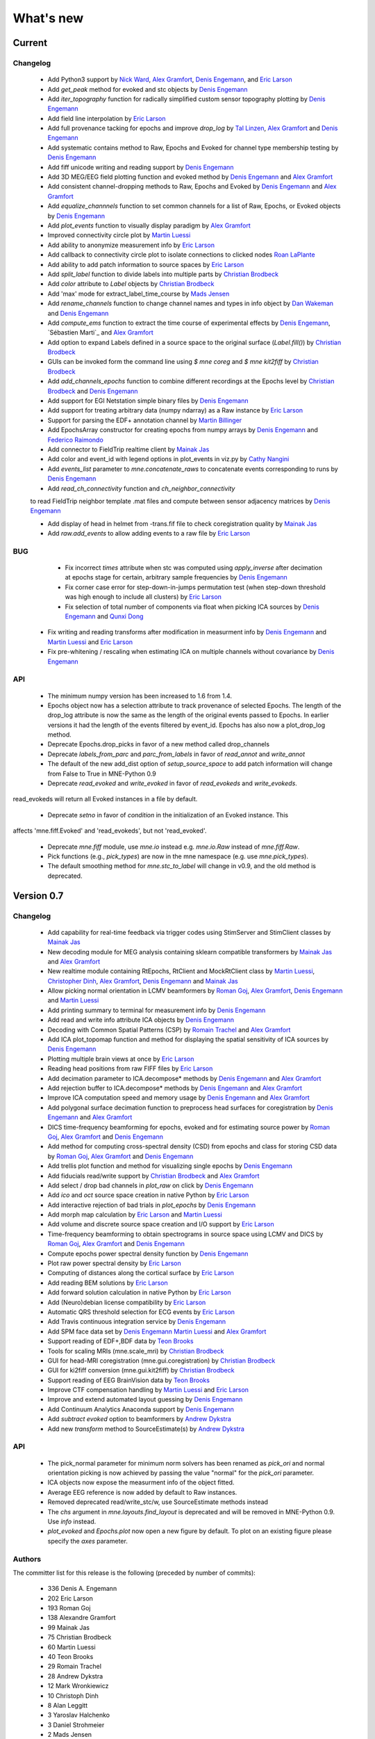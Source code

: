 What's new
==========

.. _changes_0_8:

Current
-----------

Changelog
~~~~~~~~~

   - Add Python3 support by `Nick Ward`_, `Alex Gramfort`_, `Denis Engemann`_, and `Eric Larson`_

   - Add `get_peak` method for evoked and stc objects by  `Denis Engemann`_

   - Add `iter_topography` function for radically simplified custom sensor topography plotting by `Denis Engemann`_

   - Add field line interpolation by `Eric Larson`_

   - Add full provenance tacking for epochs and improve `drop_log` by `Tal Linzen`_, `Alex Gramfort`_ and `Denis Engemann`_

   - Add systematic contains method to Raw, Epochs and Evoked for channel type membership testing by `Denis Engemann`_

   - Add fiff unicode writing and reading support by `Denis Engemann`_

   - Add 3D MEG/EEG field plotting function and evoked method by `Denis Engemann`_ and  `Alex Gramfort`_

   - Add consistent channel-dropping methods to Raw, Epochs and Evoked by `Denis Engemann`_ and  `Alex Gramfort`_

   - Add `equalize_channnels` function to set common channels for a list of Raw, Epochs, or Evoked objects by `Denis Engemann`_

   - Add `plot_events` function to visually display paradigm by `Alex Gramfort`_

   - Improved connectivity circle plot by `Martin Luessi`_

   - Add ability to anonymize measurement info by `Eric Larson`_

   - Add callback to connectivity circle plot to isolate connections to clicked nodes `Roan LaPlante`_

   - Add ability to add patch information to source spaces by `Eric Larson`_

   - Add `split_label` function to divide labels into multiple parts by `Christian Brodbeck`_

   - Add `color` attribute to `Label` objects by `Christian Brodbeck`_

   - Add 'max' mode for extract_label_time_course by `Mads Jensen`_

   - Add `rename_channels` function to change channel names and types in info object by `Dan Wakeman`_ and `Denis Engemann`_

   - Add  `compute_ems` function to extract the time course of experimental effects by `Denis Engemann`_, `Sébastien Marti`_ and `Alex Gramfort`_

   - Add option to expand Labels defined in a source space to the original surface (`Label.fill()`) by `Christian Brodbeck`_ 

   - GUIs can be invoked form the command line using `$ mne coreg` and `$ mne kit2fiff` by `Christian Brodbeck`_

   - Add `add_channels_epochs` function to combine different recordings at the Epochs level by `Christian Brodbeck`_ and `Denis Engemann`_

   - Add support for EGI Netstation simple binary files by `Denis Engemann`_

   - Add support for treating arbitrary data (numpy ndarray) as a Raw instance by `Eric Larson`_

   - Support for parsing the EDF+ annotation channel by `Martin Billinger`_

   - Add EpochsArray constructor for creating epochs from numpy arrays by `Denis Engemann`_ and `Federico Raimondo`_

   - Add connector to FieldTrip realtime client by `Mainak Jas`_

   - Add color and event_id with legend options in plot_events in viz.py by `Cathy Nangini`_

   - Add `events_list` parameter to `mne.concatenate_raws` to concatenate events corresponding to runs by `Denis Engemann`_

   - Add `read_ch_connectivity` function and `ch_neighbor_connectivity`
   to read FieldTrip neighbor template .mat files and compute between
   sensor adjacency matrices by `Denis Engemann`_

   - Add display of head in helmet from -trans.fif file to check coregistration quality by `Mainak Jas`_

   - Add `raw.add_events` to allow adding events to a raw file by `Eric Larson`_

BUG
~~~

   - Fix incorrect `times` attribute when stc was computed using `apply_inverse` after decimation at epochs stage for certain, arbitrary sample frequencies by `Denis Engemann`_

   - Fix corner case error for step-down-in-jumps permutation test (when step-down threshold was high enough to include all clusters) by `Eric Larson`_

   - Fix selection of total number of components via float when picking ICA sources by `Denis Engemann`_ and `Qunxi Dong`_

  - Fix writing and reading transforms after modification in measurment info by `Denis Engemann`_ and `Martin Luessi`_ and `Eric Larson`_

  - Fix pre-whitening / rescaling when estimating ICA on multiple channels without covariance by `Denis Engemann`_

API
~~~

   - The minimum numpy version has been increased to 1.6 from 1.4.

   - Epochs object now has a selection attribute to track provenance of selected Epochs. The length of the drop_log attribute is now the same as the length of the original events passed to Epochs. In earlier versions it had the length of the events filtered by event_id. Epochs has also now a plot_drop_log method.

   - Deprecate Epochs.drop_picks in favor of a new method called drop_channels

   - Deprecate `labels_from_parc` and `parc_from_labels` in favor of `read_annot` and `write_annot`

   - The default of the new add_dist option of `setup_source_space` to add patch information will change from False to True in MNE-Python 0.9

   - Deprecate `read_evoked` and `write_evoked` in favor of `read_evokeds` and `write_evokeds`.
read_evokeds will return all Evoked instances in a file by default.

   - Deprecate `setno` in favor of `condition` in the initialization of an Evoked instance. This
affects 'mne.fiff.Evoked' and 'read_evokeds', but not 'read_evoked'.

   - Deprecate `mne.fiff` module, use `mne.io` instead e.g. `mne.io.Raw` instead of `mne.fiff.Raw`.

   - Pick functions (e.g., `pick_types`) are now in the mne namespace (e.g. use `mne.pick_types`).

   - The default smoothing method for `mne.stc_to_label` will change in v0.9, and the old method is deprecated.

.. _changes_0_7:

Version 0.7
-----------

Changelog
~~~~~~~~~

   - Add capability for real-time feedback via trigger codes using StimServer and StimClient classes by `Mainak Jas`_

   - New decoding module for MEG analysis containing sklearn compatible transformers by `Mainak Jas`_ and `Alex Gramfort`_

   - New realtime module containing RtEpochs, RtClient and MockRtClient class by `Martin Luessi`_, `Christopher Dinh`_, `Alex Gramfort`_, `Denis Engemann`_ and `Mainak Jas`_

   - Allow picking normal orientation in LCMV beamformers by `Roman Goj`_, `Alex Gramfort`_, `Denis Engemann`_ and `Martin Luessi`_

   - Add printing summary to terminal for measurement info by `Denis Engemann`_

   - Add read and write info attribute ICA objects by `Denis Engemann`_

   - Decoding with Common Spatial Patterns (CSP) by `Romain Trachel`_ and `Alex Gramfort`_

   - Add ICA plot_topomap function and method for displaying the spatial sensitivity of ICA sources by `Denis Engemann`_

   - Plotting multiple brain views at once by `Eric Larson`_

   - Reading head positions from raw FIFF files by `Eric Larson`_

   - Add decimation parameter to ICA.decompose*  methods by `Denis Engemann`_ and `Alex Gramfort`_

   - Add rejection buffer to ICA.decompose* methods by `Denis Engemann`_ and `Alex Gramfort`_

   - Improve ICA computation speed and memory usage by `Denis Engemann`_ and `Alex Gramfort`_

   - Add polygonal surface decimation function to preprocess head surfaces for coregistration by `Denis Engemann`_ and `Alex Gramfort`_

   - DICS time-frequency beamforming for epochs, evoked and for estimating source power by `Roman Goj`_, `Alex Gramfort`_ and `Denis Engemann`_

   - Add method for computing cross-spectral density (CSD) from epochs and class for storing CSD data by `Roman Goj`_, `Alex Gramfort`_ and `Denis Engemann`_

   - Add trellis plot function and method for visualizing single epochs by `Denis Engemann`_

   - Add fiducials read/write support by `Christian Brodbeck`_ and `Alex Gramfort`_

   - Add select / drop bad channels in `plot_raw` on click by `Denis Engemann`_

   - Add `ico` and `oct` source space creation in native Python by `Eric Larson`_

   - Add interactive rejection of bad trials in `plot_epochs` by `Denis Engemann`_

   - Add morph map calculation by `Eric Larson`_ and `Martin Luessi`_

   - Add volume and discrete source space creation and I/O support by `Eric Larson`_

   - Time-frequency beamforming to obtain spectrograms in source space using LCMV and DICS by `Roman Goj`_, `Alex Gramfort`_ and `Denis Engemann`_

   - Compute epochs power spectral density function by `Denis Engemann`_

   - Plot raw power spectral density by `Eric Larson`_

   - Computing of distances along the cortical surface by `Eric Larson`_

   - Add reading BEM solutions by `Eric Larson`_

   - Add forward solution calculation in native Python by `Eric Larson`_

   - Add (Neuro)debian license compatibility by `Eric Larson`_

   - Automatic QRS threshold selection for ECG events by `Eric Larson`_

   - Add Travis continuous integration service by `Denis Engemann`_

   - Add SPM face data set by `Denis Engemann`_ `Martin Luessi`_ and `Alex Gramfort`_

   - Support reading of EDF+,BDF data by `Teon Brooks`_

   - Tools for scaling MRIs (mne.scale_mri) by `Christian Brodbeck`_

   - GUI for head-MRI coregistration (mne.gui.coregistration) by `Christian Brodbeck`_

   - GUI for ki2fiff conversion (mne.gui.kit2fiff) by `Christian Brodbeck`_

   - Support reading of EEG BrainVision data by `Teon Brooks`_

   - Improve CTF compensation handling by `Martin Luessi`_ and `Eric Larson`_

   - Improve and extend automated layout guessing by `Denis Engemann`_

   - Add Continuum Analytics Anaconda support by `Denis Engemann`_

   - Add `subtract evoked` option to beamformers by `Andrew Dykstra`_

   - Add new `transform` method to SourceEstimate(s) by `Andrew Dykstra`_

API
~~~

   - The pick_normal parameter for minimum norm solvers has been renamed as `pick_ori` and normal orientation picking is now achieved by passing the value "normal" for the `pick_ori` parameter.

   - ICA objects now expose the measurment info of the object fitted.

   - Average EEG reference is now added by default to Raw instances.

   - Removed deprecated read/write_stc/w, use SourceEstimate methods instead

   - The `chs` argument in `mne.layouts.find_layout` is deprecated and will be removed in MNE-Python 0.9. Use `info` instead.

   - `plot_evoked` and `Epochs.plot` now open a new figure by default. To plot on an existing figure please specify the `axes` parameter.


Authors
~~~~~~~~~

The committer list for this release is the following (preceded by number
of commits):

   * 336  Denis A. Engemann
   * 202  Eric Larson
   * 193  Roman Goj
   * 138  Alexandre Gramfort
   *  99  Mainak Jas
   *  75  Christian Brodbeck
   *  60  Martin Luessi
   *  40  Teon Brooks
   *  29  Romain Trachel
   *  28  Andrew Dykstra
   *  12  Mark Wronkiewicz
   *  10  Christoph Dinh
   *   8  Alan Leggitt
   *   3  Yaroslav Halchenko
   *   3  Daniel Strohmeier
   *   2  Mads Jensen
   *   2  Praveen Sripad
   *   1  Luke Bloy
   *   1  Emanuele Olivetti
   *   1  Yousra BEKHTI


.. _changes_0_6:

Version 0.6
-----------

Changelog
~~~~~~~~~

   - Linear (and zeroth-order) detrending for Epochs and Evoked by `Eric Larson`_

   - Label morphing between subjects by `Eric Larson`_

   - Define events based on time lag between reference and target event by `Denis Engemann`_

   - ICA convenience function implementing an automated artifact removal workflow by `Denis Engemann`_

   - Bad channels no longer included in epochs by default by `Eric Larson`_

   - Support for diagonal noise covariances in inverse methods and rank computation by `Eric Larson`_

   - Support for using CUDA in FFT-based FIR filtering (method='fft') and resampling by `Eric Larson`_

   - Optimized FFT length selection for faster overlap-add filtering by `Martin Luessi`_

   - Ability to exclude bad channels from evoked plots or shown them in red by `Martin Luessi`_

   - Option to show both hemispheres when plotting SourceEstimate with PySurfer by `Martin Luessi`_

   - Optimized Raw reading and epoching routines to limit memory copies by `Eric Larson`_

   - Advanced options to save raw files in short or double precision by `Eric Larson`_

   - Option to detect decreasing events using find_events by `Simon Kornblith`_

   - Option to change default stim_channel used for finding events by `Eric Larson`_

   - Use average patch normal from surface-oriented forward solution in inverse calculation when possible by `Eric Larson`_

   - Function to plot drop_log from Epochs instance by `Eric Larson`_

   - Estimate rank of Raw data by `Eric Larson`_

   - Support reading of BTi/4D data by `Denis Engemann`_

   - Wrapper for generating forward solutions by `Eric Larson`_

   - Averaging forward solutions by `Eric Larson`_

   - Events now contain the pre-event stim channel value in the middle column, by `Christian Brodbeck`_

   - New function `mne.find_stim_steps` for finding all steps in a stim channel by `Christian Brodbeck`_

   - Get information about FIFF files using mne.fiff.show_fiff() by `Eric Larson`_

   - Compute forward fields sensitivity maps by `Alex Gramfort`_ and `Eric Larson`_

   - Support reading of KIT data by `Teon Brooks`_ and `Christian Brodbeck`_

   - Raw data visualization by `Eric Larson`_

   - Smarter SourceEstimate object that contains linear inverse kernel and sensor space data for fast time-frequency transforms in source space by `Martin Luessi`_

   - Add example of decoding/MVPA on MEG sensor data by `Alex Gramfort`_

   - Add support for non-paired tests in spatiotemporal cluster stats by `Alex Gramfort`_

   - Add unified SSP-projector API for Raw, Epochs and Evoked objects by `Denis Engemann`_, `Alex Gramfort`_ `Eric Larson`_ and `Martin Luessi`_

   - Add support for delayed SSP application at evoked stage `Denis Engemann`_, `Alex Gramfort`_, `Eric Larson`_ and `Martin Luessi`_

   - Support selective parameter updating in functions taking dicts as arguments by `Denis Engemann`_

   - New ICA method `sources_as_epochs` to create Epochs in ICA space by `Denis Engemann`_

   - New method in Evoked and Epoch classes to shift time scale by `Mainak Jas`_

   - Added option to specify EOG channel(s) when computing PCA/SSP projections for EOG artifacts by `Mainak Jas`_

   - Improved connectivity interface to allow combinations of signals, e.g., seed time series and source estimates, by `Martin Luessi`_

   - Effective connectivity estimation using Phase Slope Index (PSI) by `Martin Luessi`_

   - Support for threshold-free cluster enhancement (TFCE) by `Eric Larson`_

   - Support for "hat" variance regularization by `Eric Larson`_

   - Access source estimates as Pandas DataFrame by `Denis Engemann`_.

   - Add example of decoding/MVPA on MEG source space data by `Denis Engemann`_

   - Add support for --tstart option in mne_compute_proj_eog.py by `Alex Gramfort`_

   - Add two-way repeated measures ANOVA for mass-univariate statistics by `Denis Engemann`_, `Eric Larson`_ and `Alex Gramfort`_

   - Add function for summarizing clusters from spatio-temporal-cluster permutation tests by `Denis Engemann`_ and `Eric Larson`_

   - Add generator support for lcmv_epochs by `Denis Engemann`_

   - Gamma-MAP sparse source localization method by `Martin Luessi`_ and `Alex Gramfort`_

   - Add regular expression and substring support for selecting parcellation labels by `Denis Engemann`_

   - New plot_evoked option for interactive and reversible selection of SSP projection vectors by `Denis Engemann`_

   - Plot 2D flat topographies with interpolation for evoked and SSPs by `Christian Brodbeck`_ and `Alex Gramfort`_

   - Support delayed SSP applicationon for 2D flat topographies by `Denis Engemann`_ and `Christian Brodbeck`_ and `Alex Gramfort`_

   - Allow picking maximum power source, a.k.a. "optimal", orientation in LCMV beamformers by `Roman Goj`_, `Alex Gramfort`_, `Denis Engemann`_ and `Martin Luessi`_

   - Add sensor type scaling parameter to plot_topo by `Andrew Dykstra`_, `Denis Engemann`_  and `Eric Larson`_

   - Support delayed SSP application in plot_topo by `Denis Engemann`_

API
~~~

   - Deprecated use of fiff.pick_types without specifying exclude -- use either [] (none), 'bads' (bad channels), or a list of string (channel names).

   - Depth bias correction in dSPM/MNE/sLORETA make_inverse_operator is now done like in the C code using only gradiometers if present, else magnetometers, and EEG if no MEG channels are present.

   - Fixed-orientation inverse solutions need to be made using 'fixed=True' option (using non-surface-oriented forward solutions if no depth weighting is used) to maintain compatibility with MNE C code.

   - Raw.save() will only overwrite the destination file, if it exists, if option overwrite=True is set.

   - mne.utils.set_config(), get_config(), get_config_path() moved to mne namespace.

   - Raw constructor argument proj_active deprecated -- use proj argument instead.

   - Functions from the mne.mixed_norm module have been moved to the mne.inverse_sparse module.

   - Deprecate CTF compensation (keep_comp and dest_comp) in Epochs and move it to Raw with a single compensation parameter.

   - Remove artifacts module. Artifacts- and preprocessing related functions can now be found in mne.preprocessing.

Authors
~~~~~~~~~

The committer list for this release is the following (preceded by number
of commits):

   * 340  Eric Larson
   * 330  Denis A. Engemann
   * 204  Alexandre Gramfort
   *  72  Christian Brodbeck
   *  66  Roman Goj
   *  65  Martin Luessi
   *  37  Teon Brooks
   *  18  Mainak Jas
   *   9  Simon Kornblith
   *   7  Daniel Strohmeier
   *   6  Romain Trachel
   *   5  Yousra BEKHTI
   *   5  Brad Buran
   *   1  Andrew Dykstra
   *   1  Christoph Dinh

.. _changes_0_5:

Version 0.5
-----------

Changelog
~~~~~~~~~

   - Multi-taper PSD estimation for single epochs in source space using minimum norm by `Martin Luessi`_

   - Read and visualize .dip files obtained with xfit or mne_dipole_fit by `Alex Gramfort`_

   - Make EEG layout by `Eric Larson`_

   - Ability to specify SSP projectors when computing covariance from raw by `Eric Larson`_

   - Read and write txt based event files (.eve or .txt) by `Eric Larson`_

   - Pass qrs threshold to preprocessing functions by `Eric Larson`_

   - Compute SSP projections from continuous raw data by `Eric Larson`_

   - Support for applied SSP projections when loading Raw by `Eric Larson`_ and `Alex Gramfort`_

   - Support for loading Raw stored in different fif files by `Eric Larson`_

   - IO of many Evoked in a single fif file + compute Epochs.standard_error by `Eric Larson`_ and `Alex Gramfort`_

   - ICA computation on Raw and Epochs with automatic component selection by `Denis Engemann`_ and `Alex Gramfort`_

   - Saving ICA sources to fif files and creating ICA topography layouts by
     `Denis Engemann`_

   - Save and restore ICA session to and from fif by `Denis Engemann`_

   - Export raw, epochs and evoked data as data frame to the pandas library by `Denis Engemann`_

   - Export raw, epochs and evoked data to the nitime library by `Denis Engemann`_

   - Copy methods for raw and epochs objects by `Denis Engemann`_, `Martin Luessi`_ and `Alex Gramfort`_

   - New raw objects method to get the time at certain indices by `Denis Engemann`_ and `Alex Gramfort`_

   - Plot method for evoked objects by `Denis Engemann`_

   - Enhancement of cluster-level stats (speed and memory efficiency) by `Eric Larson`_ and `Martin Luessi`_

   - Reading of source space distances by `Eric Larson`_

   - Support for filling / smoothing labels and speedup of morphing by `Eric Larson`_

   - Adding options for morphing by `Eric Larson`_

   - Plotting functions for time frequency and epochs image topographies by `Denis Engemann`_ and `Alex Gramfort`_

   - Plotting ERP/ERF images by `Alex Gramfort`_

   - See detailed subplot when cliking on a channel inside a topography plot by `Martin Luessi`_, `Eric Larson`_ and `Denis Engemann`_

   - Misc channel type support plotting functions by `Denis Engemann`_

   - Improved logging support by `Eric Larson`_

   - Whitening of evoked data for plotting and quality checking by `Alex Gramfort`_

   - Transparent I/O of gzipped fif files (as .fif.gz) by `Eric Larson`_

   - Spectral connectivity estimation in sensor and source space by `Martin Luessi`_

   - Read and write Epochs in FIF files by `Alex Gramfort`_

   - Resampling of Raw, Epochs, and Evoked by `Eric Larson`_

   - Creating epochs objects for different conditions and accessing conditions via user-defined name by `Denis Engemann`_ , `Eric Larson`_, `Alex Gramfort`_ and `Christian Brodbeck`_

   - Visualizing evoked responses from different conditions in one topography plot by `Denis Engemann`_ and `Alex Gramfort`_

   - Support for L21 MxNE solver using coordinate descent using scikit-learn by `Alex Gramfort`_ and `Daniel Strohmeier`_

   - Support IIR filters (butterworth, chebyshev, bessel, etc.) by `Eric Larson`_

   - Read labels from FreeSurfer parcellation by  `Martin Luessi`_

   - Combining labels in source space by `Christian Brodbeck`_

   - Read and write source spaces, surfaces and coordinate transforms to and from files by `Christian Brodbeck`_

   - Downsample epochs by `Christian Brodbeck`_ and `Eric Larson`_

   - New labels class for handling source estimates by `Christian Brodbeck`_, `Martin Luessi`_  and `Alex Gramfort`_

   - New plotting routines to easily display SourceEstimates using PySurfer by `Alex Gramfort`_

   - Function to extract label time courses from SourceEstimate(s) by `Martin Luessi`_

   - Function to visualize connectivity as circular graph by `Martin Luessi`_ and `Alex Gramfort`_

   - Time-frequency Mixed Norm Estimates (TF-MxNE) by `Alex Gramfort`_ and `Daniel Strohmeier`_


API
~~~
   - Added nave parameter to source_induced_power() and source_band_induced_power(), use nave=1 by default (wrong nave was used before).

   - Use mne.layout.read_layout instead of mne.layout.Layout to read a layout file (.lout)

   - Use raw.time_as_index instead of time_to_index (still works but is deprecated).

   - The artifacts module (mne.artifacts) is now merged into mne.preprocessing

   - Epochs objects now also take dicts as values for the event_id argument. They now can represent multiple conditions.

Authors
~~~~~~~~~

The committer list for this release is the following (preceded by number
of commits):

   * 313  Eric Larson
   * 226  Alexandre Gramfort
   * 219  Denis A. Engemann
   * 104  Christian Brodbeck
   *  85  Martin Luessi
   *   6  Daniel Strohmeier
   *   4  Teon Brooks
   *   1  Dan G. Wakeman


.. _changes_0_4:

Version 0.4
-----------

Changelog
~~~~~~~~~

   - Add function to compute source PSD using minimum norm by `Alex Gramfort`_

   - L21 Mixed Norm Estimates (MxNE) by `Alex Gramfort`_ and `Daniel Strohmeier`_

   - Generation of simulated evoked responses by `Alex Gramfort`_, `Daniel Strohmeier`_, and `Martin Luessi`_

   - Fit AR models to raw data for temporal whitening by `Alex Gramfort`_.

   - speedup + reduce memory of mne.morph_data by `Alex Gramfort`_.

   - Backporting scipy.signal.firwin2 so filtering works with old scipy by `Alex Gramfort`_.

   - LCMV Beamformer for evoked data, single trials, and raw data by `Alex Gramfort`_ and `Martin Luessi`_.

   - Add support for reading named channel selections by `Martin Luessi`_.

   - Add Raw.filter method to more easily band pass data by `Alex Gramfort`_.

   - Add tmin + tmax parameters in mne.compute_covariance to estimate noise covariance in epochs baseline without creating new epochs by `Alex Gramfort`_.

   - Add support for sLORETA in apply_inverse, apply_inverse_raw, apply_inverse_epochs (API Change) by `Alex Gramfort`_.

   - Add method to regularize a noise covariance by `Alex Gramfort`_.

   - Read and write measurement info in forward and inverse operators for interactive visualization in mne_analyze by `Alex Gramfort`_.

   - New mne_compute_proj_ecg.py and mne_compute_proj_eog.py scripts to estimate ECG/EOG PCA/SSP vectors by `Alex Gramfort`_ and `Martin Luessi`_.

   - Wrapper function and script (mne_maxfilter.py) for Elekta Neuromag MaxFilter(TM) by `Martin Luessi`_

   - Add method to eliminate stimulation artifacts from raw data by linear interpolation or windowing by `Daniel Strohmeier`_.

Authors
~~~~~~~~~

The committer list for this release is the following (preceded by number
of commits):

   * 118 Alexandre Gramfort
   * 81  Martin Luessi
   * 15  Daniel Strohmeier
   *  4  Christian Brodbeck
   *  4  Louis Thibault
   *  2  Brad Buran

.. _changes_0_3:

Version 0.3
-----------

Changelog
~~~~~~~~~

   - Sign flip computation for robust label average of signed values by `Alex Gramfort`_.

   - Reading and writing of .w files by `Martin Luessi`_.

   - Support for modifying Raw object and allow raw data preloading with memory mapping by `Martin Luessi`_ and `Alex Gramfort`_.

   - Support of arithmetic of Evoked data (useful to concatenate between runs and compute contrasts) by `Alex Gramfort`_.

   - Support for computing sensor space data from a source estimate using an MNE forward solution by `Martin Luessi`_.

   - Support of arithmetic of Covariance by `Alex Gramfort`_.

   - Write BEM surfaces in Python  by `Alex Gramfort`_.

   - Filtering operations and apply_function interface for Raw object by `Martin Luessi`_.

   - Support for complex valued raw fiff files and computation of analytic signal for Raw object by `Martin Luessi`_.

   - Write inverse operators (surface and volume) by `Alex Gramfort`_.

   - Covariance matrix computation with multiple event types by `Martin Luessi`_.

   - New tutorial in the documentation and new classes and functions reference page by `Alex Gramfort`_.

Authors
~~~~~~~~~

The committer list for this release is the following (preceded by number
of commits):

    * 80  Alexandre Gramfort
    * 51  Martin Luessi

Version 0.2
-----------

Changelog
~~~~~~~~~

   - New stats functions for FDR correction and Bonferroni by `Alex Gramfort`_.

   - Faster time-frequency using downsampling trick by `Alex Gramfort`_.

   - Support for volume source spaces by `Alex Gramfort`_ (requires next MNE release or nightly).

   - Improved Epochs handling by `Martin Luessi`_ (slicing, drop_bad_epochs).

   - Bug fix in Epochs + ECG detection by Manfred Kitzbichler.

   - New pick_types_evoked function by `Alex Gramfort`_.

   - SourceEstimate now supports algebra by `Alex Gramfort`_.

API changes summary
~~~~~~~~~~~~~~~~~~~~~~~~~~~

Here are the code migration instructions when upgrading from mne-python
version 0.1:

  - New return values for the function find_ecg_events

Authors
~~~~~~~~~

The committer list for this release is the following (preceded by number
of commits):

    * 33  Alexandre Gramfort
    * 12  Martin Luessi
    *  2  Yaroslav Halchenko
    *  1  Manfred Kitzbichler

.. _Alex Gramfort: http://alexandre.gramfort.net

.. _Martin Luessi: http://www.nmr.mgh.harvard.edu/martinos/people/showPerson.php?people_id=1600

.. _Yaroslav Halchenko: http://www.onerussian.com/

.. _Daniel Strohmeier: http://www.tu-ilmenau.de/bmti/fachgebiete/biomedizinische-technik/dipl-ing-daniel-strohmeier/

.. _Eric Larson: http://faculty.washington.edu/larsoner/

.. _Denis Engemann: https://github.com/dengemann

.. _Christian Brodbeck: https://github.com/christianmbrodbeck

.. _Simon Kornblith: http://simonster.com

.. _Teon Brooks: https://files.nyu.edu/tlb331/public/

.. _Mainak Jas: http://ltl.tkk.fi/wiki/Mainak_Jas

.. _Roman Goj: http://romanmne.blogspot.co.uk

.. _Andrew Dykstra: https://github.com/adykstra

.. _Romain Trachel: http://www-sop.inria.fr/athena/Site/RomainTrachel

.. _Christopher Dinh: https://github.com/chdinh

.. _Nick Ward: http://www.ucl.ac.uk/ion/departments/sobell/Research/NWard

.. _Tal Linzen: http://tallinzen.net/

.. _Roan LaPlante: https://github.com/aestrivex

.. _Mads Jensen: http://cnru.dk/people/mads-jensen

.. _Dan Wakeman: https://github.com/dgwakeman

.. _Qunxi Dong: https://github.com/dongqunxi

.. _Martin Billinger: https://github.com/kazemakase

.. _Federico Raimondo: https://github.com/fraimondo

.. _Cathy Nangini: https://github.com/KatiRG
